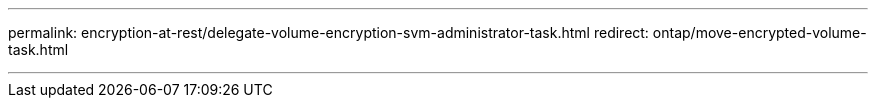 ---
permalink: encryption-at-rest/delegate-volume-encryption-svm-administrator-task.html
redirect: ontap/move-encrypted-volume-task.html

---


// 2025-Sept-12, ONTAPDOC-3298
// 2025 June 17, ONTAPDOC-2960
// 2025 Jan 14, ONTAPDOC-2569